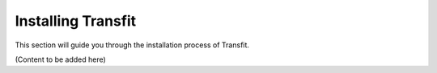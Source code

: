 Installing Transfit
===================

This section will guide you through the installation process of Transfit.

(Content to be added here)